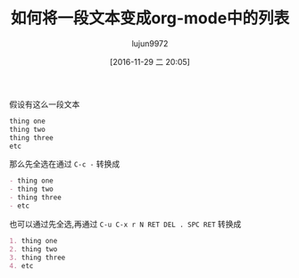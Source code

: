 #+TITLE: 如何将一段文本变成org-mode中的列表
#+AUTHOR: lujun9972
#+TAGS: reddit,org
#+DATE: [2016-11-29 二 20:05]
#+LANGUAGE:  zh-CN
#+OPTIONS:  H:6 num:nil toc:t \n:nil ::t |:t ^:nil -:nil f:t *:t <:nil

假设有这么一段文本
#+BEGIN_SRC org
  thing one
  thing two
  thing three
  etc 
#+END_SRC

那么先全选在通过 =C-c -= 转换成
#+BEGIN_SRC org
  - thing one
  - thing two
  - thing three
  - etc 
#+END_SRC

也可以通过先全选,再通过 =C-u C-x r N RET DEL . SPC RET= 转换成
#+BEGIN_SRC org
  1. thing one
  2. thing two
  3. thing three
  4. etc  
#+END_SRC
